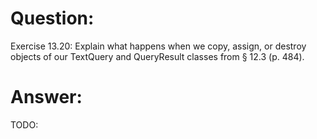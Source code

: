 * Question:
Exercise 13.20: Explain what happens when we copy, assign, or destroy
objects of our TextQuery and QueryResult classes from § 12.3 (p. 484).

* Answer:
TODO:

